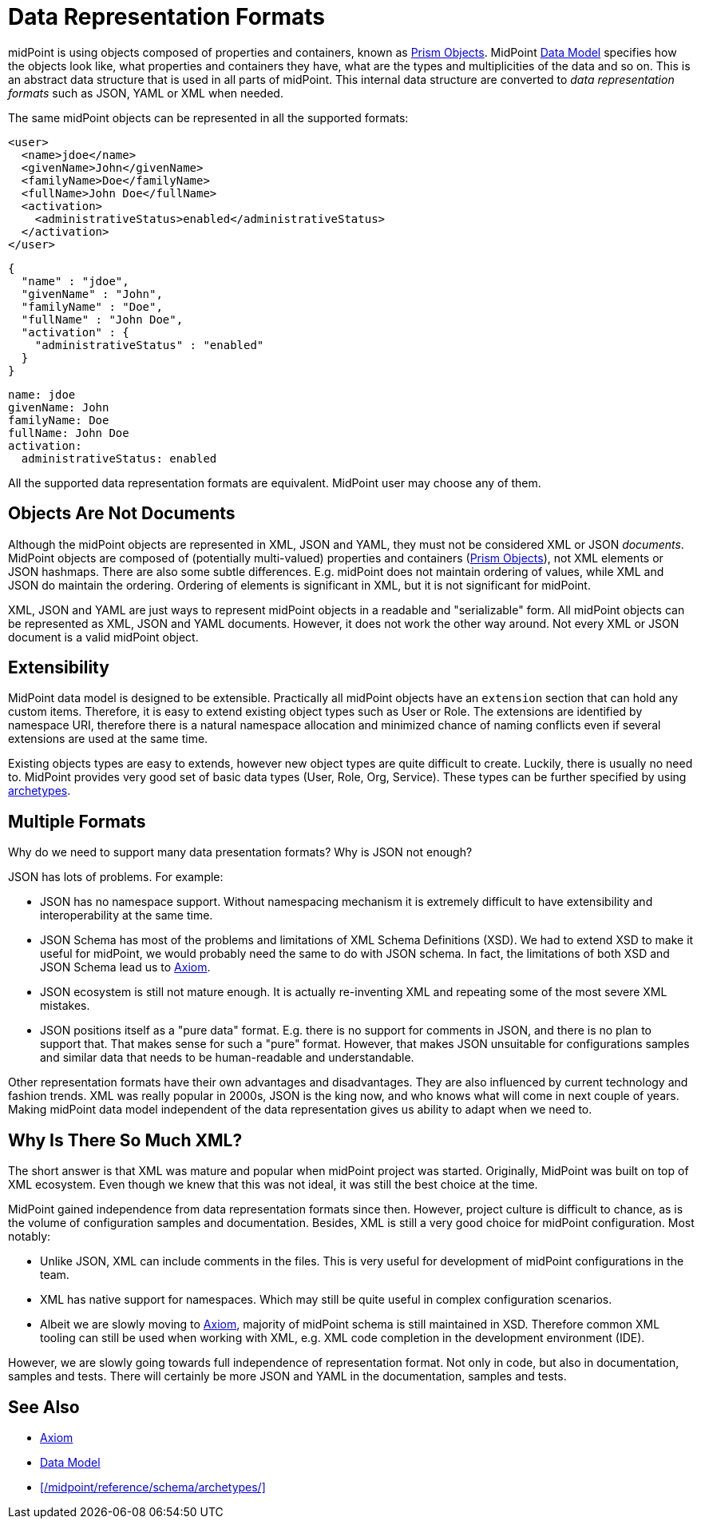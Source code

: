 = Data Representation Formats
:page-wiki-name: Objects, XML, JSON and others
:page-wiki-id: 655381
:page-wiki-metadata-create-user: semancik
:page-wiki-metadata-create-date: 2011-04-29T11:53:33.141+02:00
:page-wiki-metadata-modify-user: semancik
:page-wiki-metadata-modify-date: 2017-03-02T16:47:35.263+01:00
:page-description: Use of XML, JSON, YAML and other formats in midPoint.
:page-upkeep-status: green

midPoint is using objects composed of properties and containers, known as xref:/midpoint/devel/prism/[Prism Objects].
MidPoint xref:/midpoint/reference/schema/[Data Model] specifies how the objects look like, what properties and containers they have, what are the types and multiplicities of the data and so on.
This is an abstract data structure that is used in all parts of midPoint.
This internal data structure are converted to _data representation formats_ such as JSON, YAML or XML when needed.

The same midPoint objects can be represented in all the supported formats:

[source,xml]
----
<user>
  <name>jdoe</name>
  <givenName>John</givenName>
  <familyName>Doe</familyName>
  <fullName>John Doe</fullName>
  <activation>
    <administrativeStatus>enabled</administrativeStatus>
  </activation>
</user>
----

[source,json]
----
{
  "name" : "jdoe",
  "givenName" : "John",
  "familyName" : "Doe",
  "fullName" : "John Doe",
  "activation" : {
    "administrativeStatus" : "enabled"
  }
}
----

[source,yaml]
----
name: jdoe
givenName: John
familyName: Doe
fullName: John Doe
activation:
  administrativeStatus: enabled
----

All the supported data representation formats are equivalent.
MidPoint user may choose any of them.


== Objects Are Not Documents

Although the midPoint objects are represented in XML, JSON and YAML, they must not be considered XML or JSON _documents_.
MidPoint objects are composed of (potentially multi-valued) properties and containers (xref:/midpoint/devel/prism/[Prism Objects]), not XML elements or JSON hashmaps.
There are also some subtle differences.
E.g. midPoint does not maintain ordering of values, while XML and JSON do maintain the ordering.
Ordering of elements is significant in XML, but it is not significant for midPoint.

XML, JSON and YAML are just ways to represent midPoint objects in a readable and "serializable" form.
All midPoint objects can be represented as XML, JSON and YAML documents.
However, it does not work the other way around.
Not every XML or JSON document is a valid midPoint object.


== Extensibility

MidPoint data model is designed to be extensible.
Practically all midPoint objects have an `extension` section that can hold any custom items.
Therefore, it is easy to extend existing object types such as User or Role.
The extensions are identified by namespace URI, therefore there is a natural namespace allocation and minimized chance of naming conflicts even if several extensions are used at the same time.

Existing objects types are easy to extends, however new object types are quite difficult to create.
Luckily, there is usually no need to.
MidPoint provides very good set of basic data types (User, Role, Org, Service).
These types can be further specified by using xref:/midpoint/reference/schema/archetypes/[archetypes].


== Multiple Formats

Why do we need to support many data presentation formats?
Why is JSON not enough?

JSON has lots of problems. For example:

* JSON has no namespace support. Without namespacing mechanism it is extremely difficult to have extensibility and interoperability at the same time.

* JSON Schema has most of the problems and limitations of XML Schema Definitions (XSD).
We had to extend XSD to make it useful for midPoint, we would probably need the same to do with JSON schema.
In fact, the limitations of both XSD and JSON Schema lead us to xref:/midpoint/devel/axiom[Axiom].

* JSON ecosystem is still not mature enough. It is actually re-inventing XML and repeating some of the most severe XML mistakes.

* JSON positions itself as a "pure data" format.
E.g. there is no support for comments in JSON, and there is no plan to support that.
That makes sense for such a "pure" format.
However, that makes JSON unsuitable for configurations samples and similar data that needs to be human-readable and understandable.

Other representation formats have their own advantages and disadvantages.
They are also influenced by current technology and fashion trends.
XML was really popular in 2000s, JSON is the king now, and who knows what will come in next couple of years.
Making midPoint data model independent of the data representation gives us ability to adapt when we need to.

== Why Is There So Much XML?

The short answer is that XML was mature and popular when midPoint project was started.
Originally, MidPoint was built on top of XML ecosystem.
Even though we knew that this was not ideal, it was still the best choice at the time.

MidPoint gained independence from data representation formats since then.
However, project culture is difficult to chance, as is the volume of configuration samples and documentation.
Besides, XML is still a very good choice for midPoint configuration.
Most notably:

* Unlike JSON, XML can include comments in the files.
This is very useful for development of midPoint configurations in the team.

* XML has native support for namespaces.
Which may still be quite useful in complex configuration scenarios.

* Albeit we are slowly moving to xref:/midpoint/devel/axiom[Axiom], majority of midPoint schema is still maintained in XSD.
Therefore common XML tooling can still be used when working with XML, e.g. XML code completion in the development environment (IDE).

However, we are slowly going towards full independence of representation format.
Not only in code, but also in documentation, samples and tests.
There will certainly be more JSON and YAML in the documentation, samples and tests.

== See Also

* xref:/midpoint/devel/axiom[Axiom]
* xref:/midpoint/reference/schema/[Data Model]
* xref:/midpoint/reference/schema/archetypes/[]